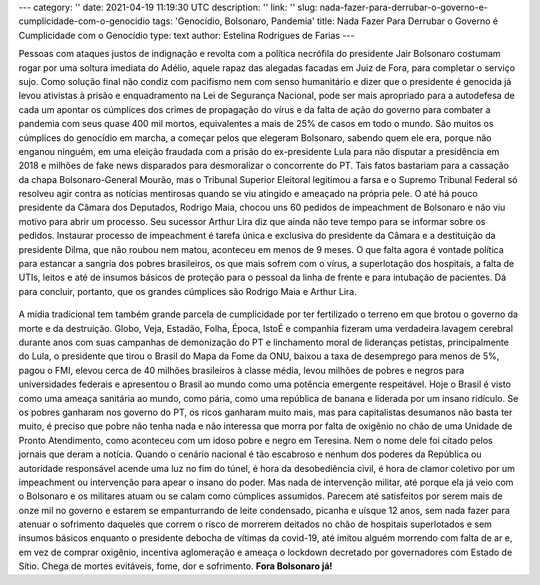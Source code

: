 ---
category: ''
date: 2021-04-19 11:19:30 UTC
description: ''
link: ''
slug: nada-fazer-para-derrubar-o-governo-e-cumplicidade-com-o-genocidio
tags: 'Genocídio, Bolsonaro, Pandemia'
title: Nada Fazer Para Derrubar o Governo é Cumplicidade com o Genocídio
type: text
author: Estelina Rodrigues de Farias
---

Pessoas com ataques justos de indignação e revolta com a política necrófila do presidente Jair Bolsonaro costumam rogar por uma soltura imediata do Adélio, aquele rapaz das alegadas facadas em Juiz de Fora, para completar o serviço sujo. Como solução final não condiz com pacifismo nem com senso humanitário e dizer que o presidente é genocida já levou ativistas à prisão e enquadramento na Lei de Segurança Nacional, pode ser mais apropriado para a autodefesa de cada um apontar os cúmplices dos crimes de propagação do vírus e da falta de ação do governo para combater a pandemia com seus quase 400 mil mortos, equivalentes a mais de 25% de casos em todo o mundo. 
São muitos os cúmplices do genocídio em marcha, a começar pelos que  elegeram Bolsonaro, sabendo quem ele era, porque não enganou ninguém, em uma eleição fraudada com a prisão do ex-presidente Lula para não disputar a presidência em 2018 e milhões de fake news disparados para desmoralizar o concorrente do PT. Tais fatos bastariam para a cassação da chapa Bolsonaro-General Mourão, mas o Tribunal Superior Eleitoral legitimou a farsa e o Supremo Tribunal Federal só resolveu agir contra as notícias mentirosas quando se viu atingido e ameaçado na própria pele. O até há pouco presidente da Câmara dos Deputados, Rodrigo Maia, chocou uns 60 pedidos de impeachment de Bolsonaro e não viu motivo para abrir um processo. Seu sucessor Arthur Lira diz que ainda não teve tempo para se informar sobre os pedidos. Instaurar processo de impeachment é tarefa única e exclusiva do presidente da Câmara e a destituição da presidente Dilma, que não roubou nem matou, aconteceu em menos de 9 meses. 
O que falta agora é vontade política para estancar a sangria dos pobres brasileiros, os que mais sofrem com o vírus, a superlotação dos hospitais, a falta de UTIs, leitos e até de insumos básicos de proteção para o pessoal da linha de frente e para intubação de pacientes. Dá para concluir, portanto, que os grandes cúmplices são Rodrigo Maia e Arthur Lira.

.. figure:: /images/idoso_morto_no_chao.png
   :alt: Idoso morto no chão, reprodução das redes sociais

      Idoso morto no chão em hospital de Teresina, reprodução das redes sociais.

A mídia tradicional tem também grande parcela de cumplicidade por ter fertilizado o terreno em que brotou o governo da morte e da destruição. Globo, Veja, Estadão, Folha, Época, IstoÉ e companhia fizeram uma verdadeira lavagem cerebral durante anos com suas campanhas de demonização do PT e linchamento moral de lideranças petistas, principalmente do Lula, o presidente que tirou o Brasil do Mapa da Fome da ONU, baixou a taxa de desemprego para menos de 5%, pagou o FMI, elevou cerca de 40 milhões brasileiros à classe média, levou milhões de pobres e negros para universidades federais e apresentou o Brasil ao mundo como uma potência emergente respeitável. Hoje o Brasil é visto como uma ameaça sanitária ao mundo, como pária, como uma república de banana e liderada por um insano ridículo. 
Se os pobres ganharam nos governo do PT, os ricos ganharam muito mais, mas para capitalistas desumanos não basta ter muito, é preciso que pobre não tenha nada e não interessa que morra por falta de oxigênio no chão de uma Unidade de Pronto Atendimento, como aconteceu com um idoso pobre e negro em Teresina. Nem o nome dele foi citado pelos jornais que deram a notícia. 
Quando o cenário nacional é tão escabroso e nenhum dos poderes da República ou autoridade responsável acende uma luz no fim do túnel, é hora da desobediência civil, é hora de clamor coletivo por um impeachment ou intervenção para apear o insano do poder. Mas nada de intervenção militar, até porque ela já veio com o Bolsonaro e os militares atuam ou se calam como cúmplices assumidos. Parecem até satisfeitos por serem mais de onze mil no governo e estarem se empanturrando de leite condensado, picanha e uísque 12 anos, sem nada fazer para atenuar o sofrimento daqueles que correm o risco de morrerem deitados no chão de hospitais superlotados e sem insumos básicos enquanto o presidente debocha de vítimas da covid-19, até imitou alguém morrendo com falta de ar e, em vez de comprar oxigênio, incentiva aglomeração e ameaça o lockdown decretado por governadores com Estado de Sítio.
Chega de mortes evitáveis, fome, dor e sofrimento. **Fora Bolsonaro já!**
